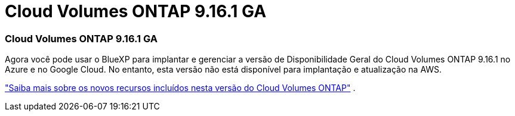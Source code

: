 = Cloud Volumes ONTAP 9.16.1 GA
:allow-uri-read: 




=== Cloud Volumes ONTAP 9.16.1 GA

Agora você pode usar o BlueXP para implantar e gerenciar a versão de Disponibilidade Geral do Cloud Volumes ONTAP 9.16.1 no Azure e no Google Cloud. No entanto, esta versão não está disponível para implantação e atualização na AWS.

link:https://docs.netapp.com/us-en/cloud-volumes-ontap-9161-relnotes/["Saiba mais sobre os novos recursos incluídos nesta versão do Cloud Volumes ONTAP"^] .
